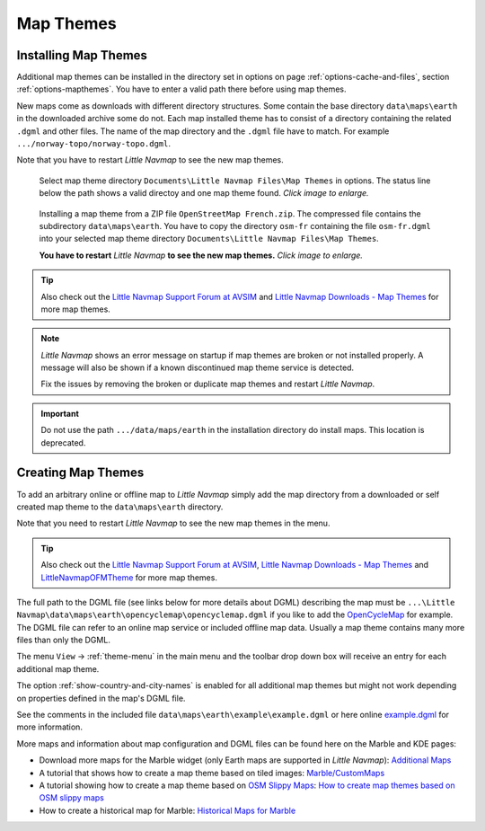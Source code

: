 Map Themes
-------------------------------------------

.. _installing-map-themes:

Installing Map Themes
~~~~~~~~~~~~~~~~~~~~~~~~~~~~~~~~~~~~~~~~~~~~~~~~~~~

Additional map themes can be installed in the directory set in options on page :ref:`options-cache-and-files`,
section :ref:`options-mapthemes`. You have to enter a valid path there before using map themes.

New maps come as downloads with different directory structures. Some contain the base directory ``data\maps\earth`` in the downloaded archive some do not.
Each map installed theme has to consist of a directory containing the related ``.dgml`` and other files.
The name of the map directory and the ``.dgml`` file have to match. For example ``.../norway-topo/norway-topo.dgml``.

Note that you have to restart *Little Navmap* to see the new map themes.


.. figure:: ../images/map_theme_options.jpg
        :scale: 70%

        Select map theme directory ``Documents\Little Navmap Files\Map Themes`` in options. The status line below the path
        shows a valid directoy and one map theme found. *Click image to enlarge.*

.. figure:: ../images/map_theme.jpg
       :scale: 70%

       Installing a map theme from a ZIP file ``OpenStreetMap French.zip``. The compressed file contains the subdirectory ``data\maps\earth``.
       You have to copy the directory ``osm-fr`` containing the file ``osm-fr.dgml``
       into your selected map theme directory ``Documents\Little Navmap Files\Map Themes``.

       **You have to restart** *Little Navmap* **to see the new map themes.** *Click image to enlarge.*

.. tip::

      Also check out the `Little Navmap Support Forum at
      AVSIM <https://www.avsim.com/forums/forum/780-little-navmap-little-navconnect-little-logbook-support-forum/>`__ and
      `Little Navmap Downloads - Map Themes <https://www.littlenavmap.org/downloads/Map%20Themes/>`__ for more map themes.


.. note::

   *Little Navmap* shows an error message on startup if map themes are broken or not installed properly.
   A message will also be shown if a known discontinued map theme service is detected.

   Fix the issues by removing the broken or duplicate map themes and restart *Little Navmap*.

.. important::

    Do not use the path ``.../data/maps/earth`` in the installation directory do install maps.
    This location is deprecated.

.. _creating-map-themes:

Creating Map Themes
~~~~~~~~~~~~~~~~~~~~~~~~~~~~~~~~~~~~~~~~~~~~~~~~~~~

To add an arbitrary online or offline map to *Little Navmap* simply add
the map directory from a downloaded or self created map theme to the
``data\maps\earth`` directory.

Note that you need to restart *Little Navmap* to see the new map themes in the menu.

.. tip::

      Also check out the `Little Navmap Support Forum at
      AVSIM <https://www.avsim.com/forums/forum/780-little-navmap-little-navconnect-little-logbook-support-forum/>`__,
      `Little Navmap Downloads - Map Themes <https://www.littlenavmap.org/downloads/Map%20Themes/>`__ and
      `LittleNavmapOFMTheme <https://github.com/AmbitiousPilots/LittleNavmapOFMTheme>`__ for more map themes.

The full path to the DGML file (see links below for more details about DGML) describing the map must be
``...\Little Navmap\data\maps\earth\opencyclemap\opencyclemap.dgml`` if
you like to add the `OpenCycleMap <https://www.opencyclemap.org>`__ for
example. The DGML file can refer to an online map service or included
offline map data. Usually a map theme contains many more files than only
the DGML.

The menu ``View`` -> :ref:`theme-menu` in the main menu and the toolbar drop
down box will receive an entry for each additional map theme.

The option :ref:`show-country-and-city-names` is
enabled for all additional map themes but might not work depending on
properties defined in the map's DGML file.

See the comments in the included file ``data\maps\earth\example\example.dgml`` or here online
`example.dgml <https://raw.githubusercontent.com/albar965/littlenavmap/release/2.8/marble/data/maps/earth/example/example.dgml>`__ for more information.

More maps and information about map configuration and DGML files can be
found here on the Marble and KDE pages:

-  Download more maps for the Marble widget (only Earth maps are
   supported in *Little Navmap*): `Additional
   Maps <https://marble.kde.org/maps.php>`__
-  A tutorial that shows how to create a map theme based on tiled
   images:
   `Marble/CustomMaps <https://techbase.kde.org/Marble/CustomMaps>`__
-  A tutorial showing how to create a map theme based on `OSM Slippy
   Maps <https://wiki.openstreetmap.org/wiki/Slippy_map_tilenames>`__:
   `How to create map themes based on OSM slippy
   maps <https://techbase.kde.org/Marble/OSMSlippyMaps>`__
-  How to create a historical map for Marble: `Historical Maps for
   Marble <https://techbase.kde.org/Marble/HistoricalMaps>`__


